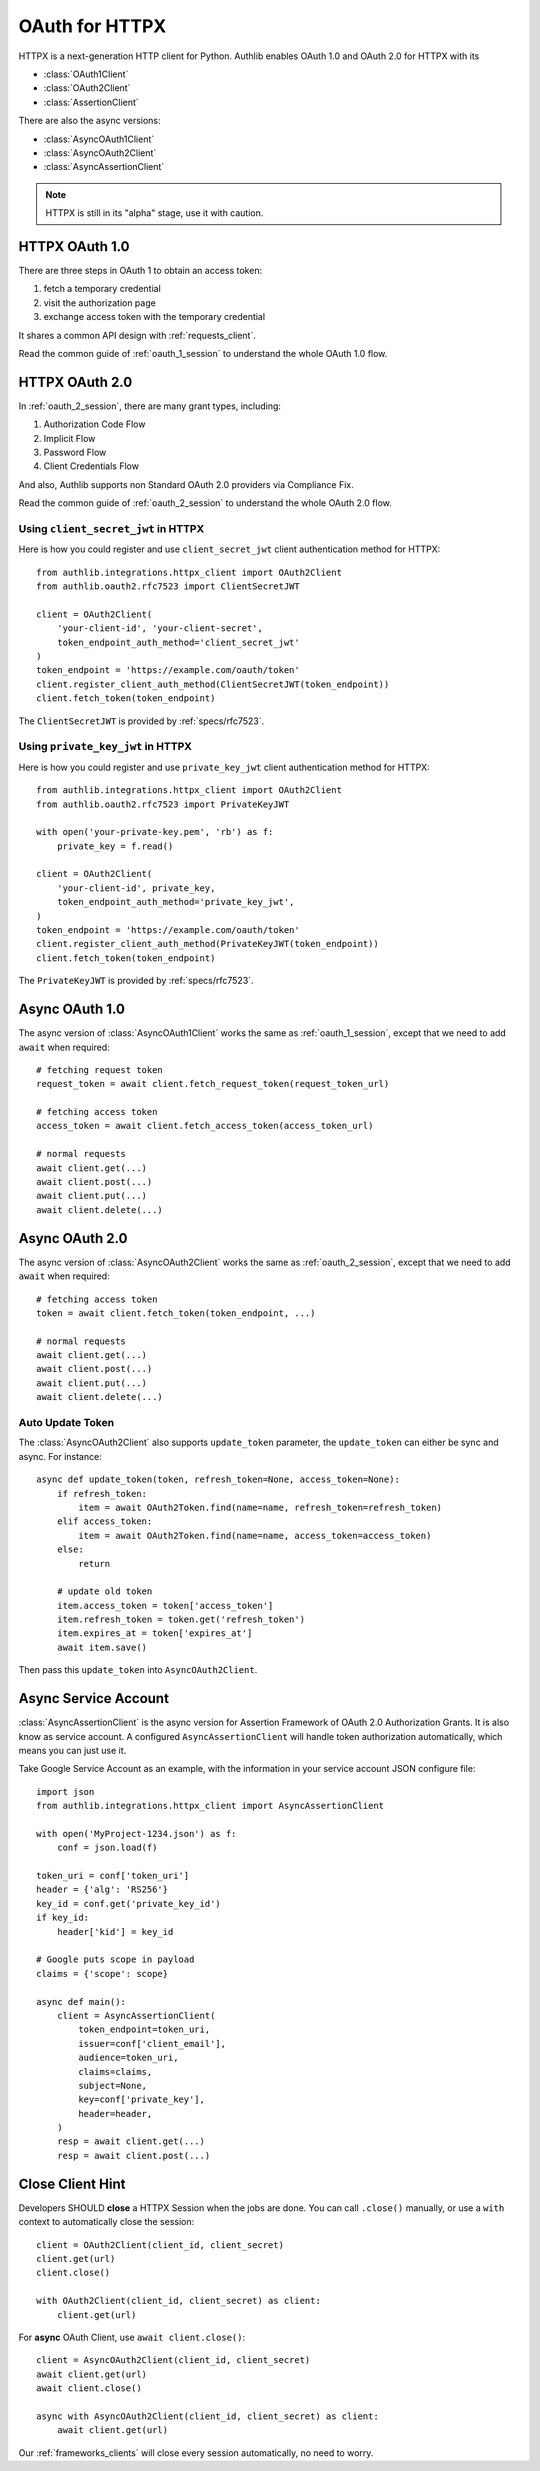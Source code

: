 .. _httpx_client:


OAuth for HTTPX
===============

.. meta::
    :description: An OAuth 1.0 and OAuth 2.0 Client implementation for a next
        generation HTTP client for Python, including support for OpenID Connect
        and service account, powered by Authlib.

.. module:: authlib.integrations.httpx_client
    :noindex:

HTTPX is a next-generation HTTP client for Python. Authlib enables OAuth 1.0
and OAuth 2.0 for HTTPX with its

* :class:`OAuth1Client`
* :class:`OAuth2Client`
* :class:`AssertionClient`

There are also the async versions:

* :class:`AsyncOAuth1Client`
* :class:`AsyncOAuth2Client`
* :class:`AsyncAssertionClient`

.. note:: HTTPX is still in its "alpha" stage, use it with caution.

HTTPX OAuth 1.0
---------------

There are three steps in OAuth 1 to obtain an access token:

1. fetch a temporary credential
2. visit the authorization page
3. exchange access token with the temporary credential

It shares a common API design with :ref:`requests_client`.

Read the common guide of :ref:`oauth_1_session` to understand the whole OAuth
1.0 flow.


HTTPX OAuth 2.0
---------------

In :ref:`oauth_2_session`, there are many grant types, including:

1. Authorization Code Flow
2. Implicit Flow
3. Password Flow
4. Client Credentials Flow

And also, Authlib supports non Standard OAuth 2.0 providers via Compliance Fix.

Read the common guide of :ref:`oauth_2_session` to understand the whole OAuth
2.0 flow.

Using ``client_secret_jwt`` in HTTPX
~~~~~~~~~~~~~~~~~~~~~~~~~~~~~~~~~~~~

Here is how you could register and use ``client_secret_jwt`` client
authentication method for HTTPX::

    from authlib.integrations.httpx_client import OAuth2Client
    from authlib.oauth2.rfc7523 import ClientSecretJWT

    client = OAuth2Client(
        'your-client-id', 'your-client-secret',
        token_endpoint_auth_method='client_secret_jwt'
    )
    token_endpoint = 'https://example.com/oauth/token'
    client.register_client_auth_method(ClientSecretJWT(token_endpoint))
    client.fetch_token(token_endpoint)

The ``ClientSecretJWT`` is provided by :ref:`specs/rfc7523`.


Using ``private_key_jwt`` in HTTPX
~~~~~~~~~~~~~~~~~~~~~~~~~~~~~~~~~~

Here is how you could register and use ``private_key_jwt`` client
authentication method for HTTPX::

    from authlib.integrations.httpx_client import OAuth2Client
    from authlib.oauth2.rfc7523 import PrivateKeyJWT

    with open('your-private-key.pem', 'rb') as f:
        private_key = f.read()

    client = OAuth2Client(
        'your-client-id', private_key,
        token_endpoint_auth_method='private_key_jwt',
    )
    token_endpoint = 'https://example.com/oauth/token'
    client.register_client_auth_method(PrivateKeyJWT(token_endpoint))
    client.fetch_token(token_endpoint)

The ``PrivateKeyJWT`` is provided by :ref:`specs/rfc7523`.


Async OAuth 1.0
---------------

The async version of :class:`AsyncOAuth1Client` works the same as
:ref:`oauth_1_session`, except that we need to add ``await`` when
required::

    # fetching request token
    request_token = await client.fetch_request_token(request_token_url)

    # fetching access token
    access_token = await client.fetch_access_token(access_token_url)

    # normal requests
    await client.get(...)
    await client.post(...)
    await client.put(...)
    await client.delete(...)

Async OAuth 2.0
---------------

The async version of :class:`AsyncOAuth2Client` works the same as
:ref:`oauth_2_session`, except that we need to add ``await`` when
required::

    # fetching access token
    token = await client.fetch_token(token_endpoint, ...)

    # normal requests
    await client.get(...)
    await client.post(...)
    await client.put(...)
    await client.delete(...)


Auto Update Token
~~~~~~~~~~~~~~~~~

The :class:`AsyncOAuth2Client` also supports ``update_token`` parameter,
the ``update_token`` can either be sync and async. For instance::

    async def update_token(token, refresh_token=None, access_token=None):
        if refresh_token:
            item = await OAuth2Token.find(name=name, refresh_token=refresh_token)
        elif access_token:
            item = await OAuth2Token.find(name=name, access_token=access_token)
        else:
            return

        # update old token
        item.access_token = token['access_token']
        item.refresh_token = token.get('refresh_token')
        item.expires_at = token['expires_at']
        await item.save()

Then pass this ``update_token`` into ``AsyncOAuth2Client``.


Async Service Account
---------------------

:class:`AsyncAssertionClient` is the async version for Assertion Framework of
OAuth 2.0 Authorization Grants. It is also know as service account. A configured
``AsyncAssertionClient`` will handle token authorization automatically,
which means you can just use it.

Take Google Service Account as an example, with the information in your
service account JSON configure file::

    import json
    from authlib.integrations.httpx_client import AsyncAssertionClient

    with open('MyProject-1234.json') as f:
        conf = json.load(f)

    token_uri = conf['token_uri']
    header = {'alg': 'RS256'}
    key_id = conf.get('private_key_id')
    if key_id:
        header['kid'] = key_id

    # Google puts scope in payload
    claims = {'scope': scope}

    async def main():
        client = AsyncAssertionClient(
            token_endpoint=token_uri,
            issuer=conf['client_email'],
            audience=token_uri,
            claims=claims,
            subject=None,
            key=conf['private_key'],
            header=header,
        )
        resp = await client.get(...)
        resp = await client.post(...)


Close Client Hint
-----------------

Developers SHOULD **close** a HTTPX Session when the jobs are done. You
can call ``.close()`` manually, or use a ``with`` context to automatically
close the session::

    client = OAuth2Client(client_id, client_secret)
    client.get(url)
    client.close()

    with OAuth2Client(client_id, client_secret) as client:
        client.get(url)

For **async** OAuth Client, use ``await client.close()``::

    client = AsyncOAuth2Client(client_id, client_secret)
    await client.get(url)
    await client.close()

    async with AsyncOAuth2Client(client_id, client_secret) as client:
        await client.get(url)

Our :ref:`frameworks_clients` will close every session automatically, no need
to worry.
